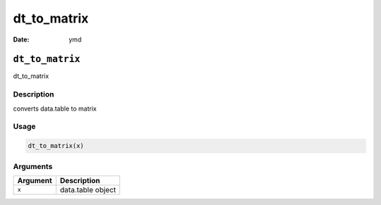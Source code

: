============
dt_to_matrix
============

:Date: ymd

``dt_to_matrix``
================

dt_to_matrix

Description
-----------

converts data.table to matrix

Usage
-----

.. code:: r

   dt_to_matrix(x)

Arguments
---------

======== =================
Argument Description
======== =================
``x``    data.table object
======== =================
